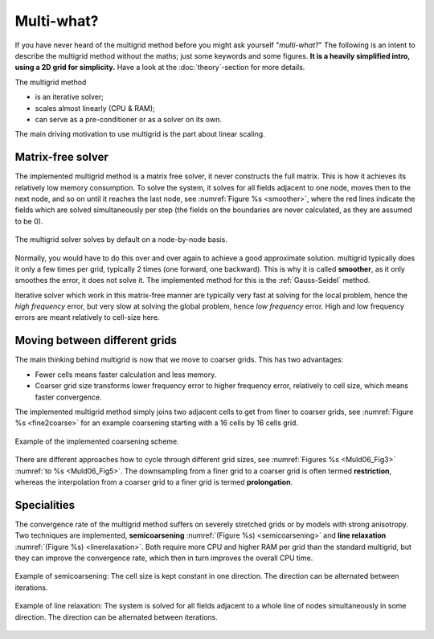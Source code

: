 Multi-what?
###########

If you have never heard of the multigrid method before you might ask yourself
"*multi-what?*" The following is an intent to describe the multigrid method
without the maths; just some keywords and some figures. **It is a heavily
simplified intro, using a 2D grid for simplicity.** Have a look at the
:doc:`theory`-section for more details.

The multigrid method

- is an iterative solver;
- scales almost linearly (CPU & RAM);
- can serve as a pre-conditioner or as a solver on its own.

The main driving motivation to use multigrid is the part about linear scaling.


Matrix-free solver
------------------

The implemented multigrid method is a matrix free solver, it never constructs
the full matrix. This is how it achieves its relatively low memory consumption.
To solve the system, it solves for all fields adjacent to one node, moves then
to the next node, and so on until it reaches the last node, see :numref:`Figure
%s <smoother>`, where the red lines indicate the fields which are solved
simultaneously per step (the fields on the boundaries are never calculated, as
they are assumed to be 0).

.. figure:: _static/schematics2.svg
   :scale: 80 %
   :align: center
   :alt: Explanation of smoother
   :name: smoother

   The multigrid solver solves by default on a node-by-node basis.

Normally, you would have to do this over and over again to achieve a good
approximate solution. multigrid typically does it only a few times per grid,
typically 2 times (one forward, one backward). This is why it is called
**smoother**, as it only smoothes the error, it does not solve it. The
implemented method for this is the :ref:`Gauss-Seidel` method.

Iterative solver which work in this matrix-free manner are typically very fast
at solving for the local problem, hence the *high frequency* error, but very
slow at solving the global problem, hence *low frequency* error. High and low
frequency errors are meant relatively to cell-size here.


Moving between different grids
------------------------------

The main thinking behind multigrid is now that we move to coarser grids. This
has two advantages:

- Fewer cells means faster calculation and less memory.
- Coarser grid size transforms lower frequency error to higher frequency error,
  relatively to cell size, which means faster convergence.

The implemented multigrid method simply joins two adjacent cells to get from
finer to coarser grids, see :numref:`Figure %s <fine2coarse>` for an example
coarsening starting with a 16 cells by 16 cells grid.

.. figure:: _static/schematics1.svg
   :scale: 80 %
   :align: center
   :alt: Fine to coarse grid schematic
   :name: fine2coarse

   Example of the implemented coarsening scheme.

There are different approaches how to cycle through different grid sizes, see
:numref:`Figures %s <Muld06_Fig3>` :numref:`to %s <Muld06_Fig5>`. The
downsampling from a finer grid to a coarser grid is often termed
**restriction**, whereas the interpolation from a coarser grid to a finer grid
is termed **prolongation**.


Specialities
------------

The convergence rate of the multigrid method suffers on severely stretched
grids or by models with strong anisotropy. Two techniques are implemented,
**semicoarsening** :numref:`(Figure %s) <semicoarsening>` and **line
relaxation** :numref:`(Figure %s) <linerelaxation>`. Both require more CPU and
higher RAM per grid than the standard multigrid, but they can improve the
convergence rate, which then in turn improves the overall CPU time.

.. figure:: _static/schematics4.svg
   :scale: 80 %
   :align: center
   :alt: Schematic of semicoarsening
   :name: semicoarsening

   Example of semicoarsening: The cell size is kept constant in one direction.
   The direction can be alternated between iterations.

.. figure:: _static/schematics3.svg
   :scale: 80 %
   :align: center
   :alt: Schematic of line relaxation
   :name: linerelaxation

   Example of line relaxation: The system is solved for all fields adjacent to
   a whole line of nodes simultaneously in some direction. The direction can be
   alternated between iterations.
